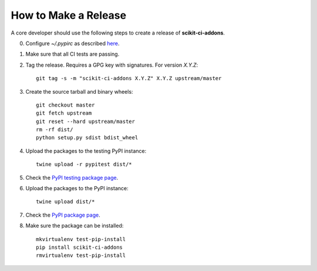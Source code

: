 =====================
How to Make a Release
=====================

A core developer should use the following steps to create a release of
**scikit-ci-addons**.

0. Configure `~/.pypirc` as described `here <http://peterdowns.com/posts/first-time-with-pypi.html>`_.

1. Make sure that all CI tests are passing.

2. Tag the release. Requires a GPG key with signatures. For version *X.Y.Z*::

    git tag -s -m "scikit-ci-addons X.Y.Z" X.Y.Z upstream/master

3. Create the source tarball and binary wheels::

    git checkout master
    git fetch upstream
    git reset --hard upstream/master
    rm -rf dist/
    python setup.py sdist bdist_wheel

4. Upload the packages to the testing PyPI instance::

    twine upload -r pypitest dist/*

5. Check the `PyPI testing package page <https://testpypi.python.org/pypi/scikit-ci-addons/>`_.

6. Upload the packages to the PyPI instance::

    twine upload dist/*

7. Check the `PyPI package page <https://pypi.python.org/pypi/scikit-ci-addons/>`_.

8. Make sure the package can be installed::

    mkvirtualenv test-pip-install
    pip install scikit-ci-addons
    rmvirtualenv test-pip-install
